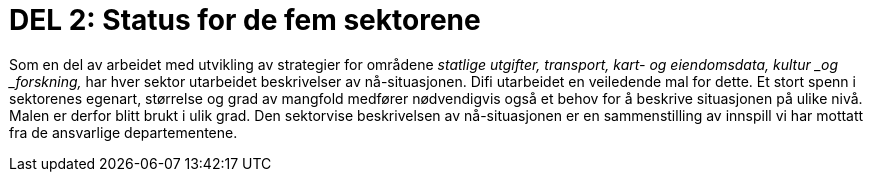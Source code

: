 = DEL 2: Status for de fem sektorene

Som en del av arbeidet med utvikling av strategier for områdene _statlige utgifter, transport, kart- og eiendomsdata, kultur _og _forskning,_ har hver sektor utarbeidet beskrivelser av nå-situasjonen. Difi utarbeidet en veiledende mal for dette.  Et stort spenn i sektorenes egenart, størrelse og grad av mangfold medfører nødvendigvis også et behov for å beskrive situasjonen på ulike nivå. Malen er derfor blitt brukt i ulik grad. Den sektorvise beskrivelsen av nå-situasjonen er en sammenstilling av innspill vi har mottatt fra de ansvarlige departementene.

